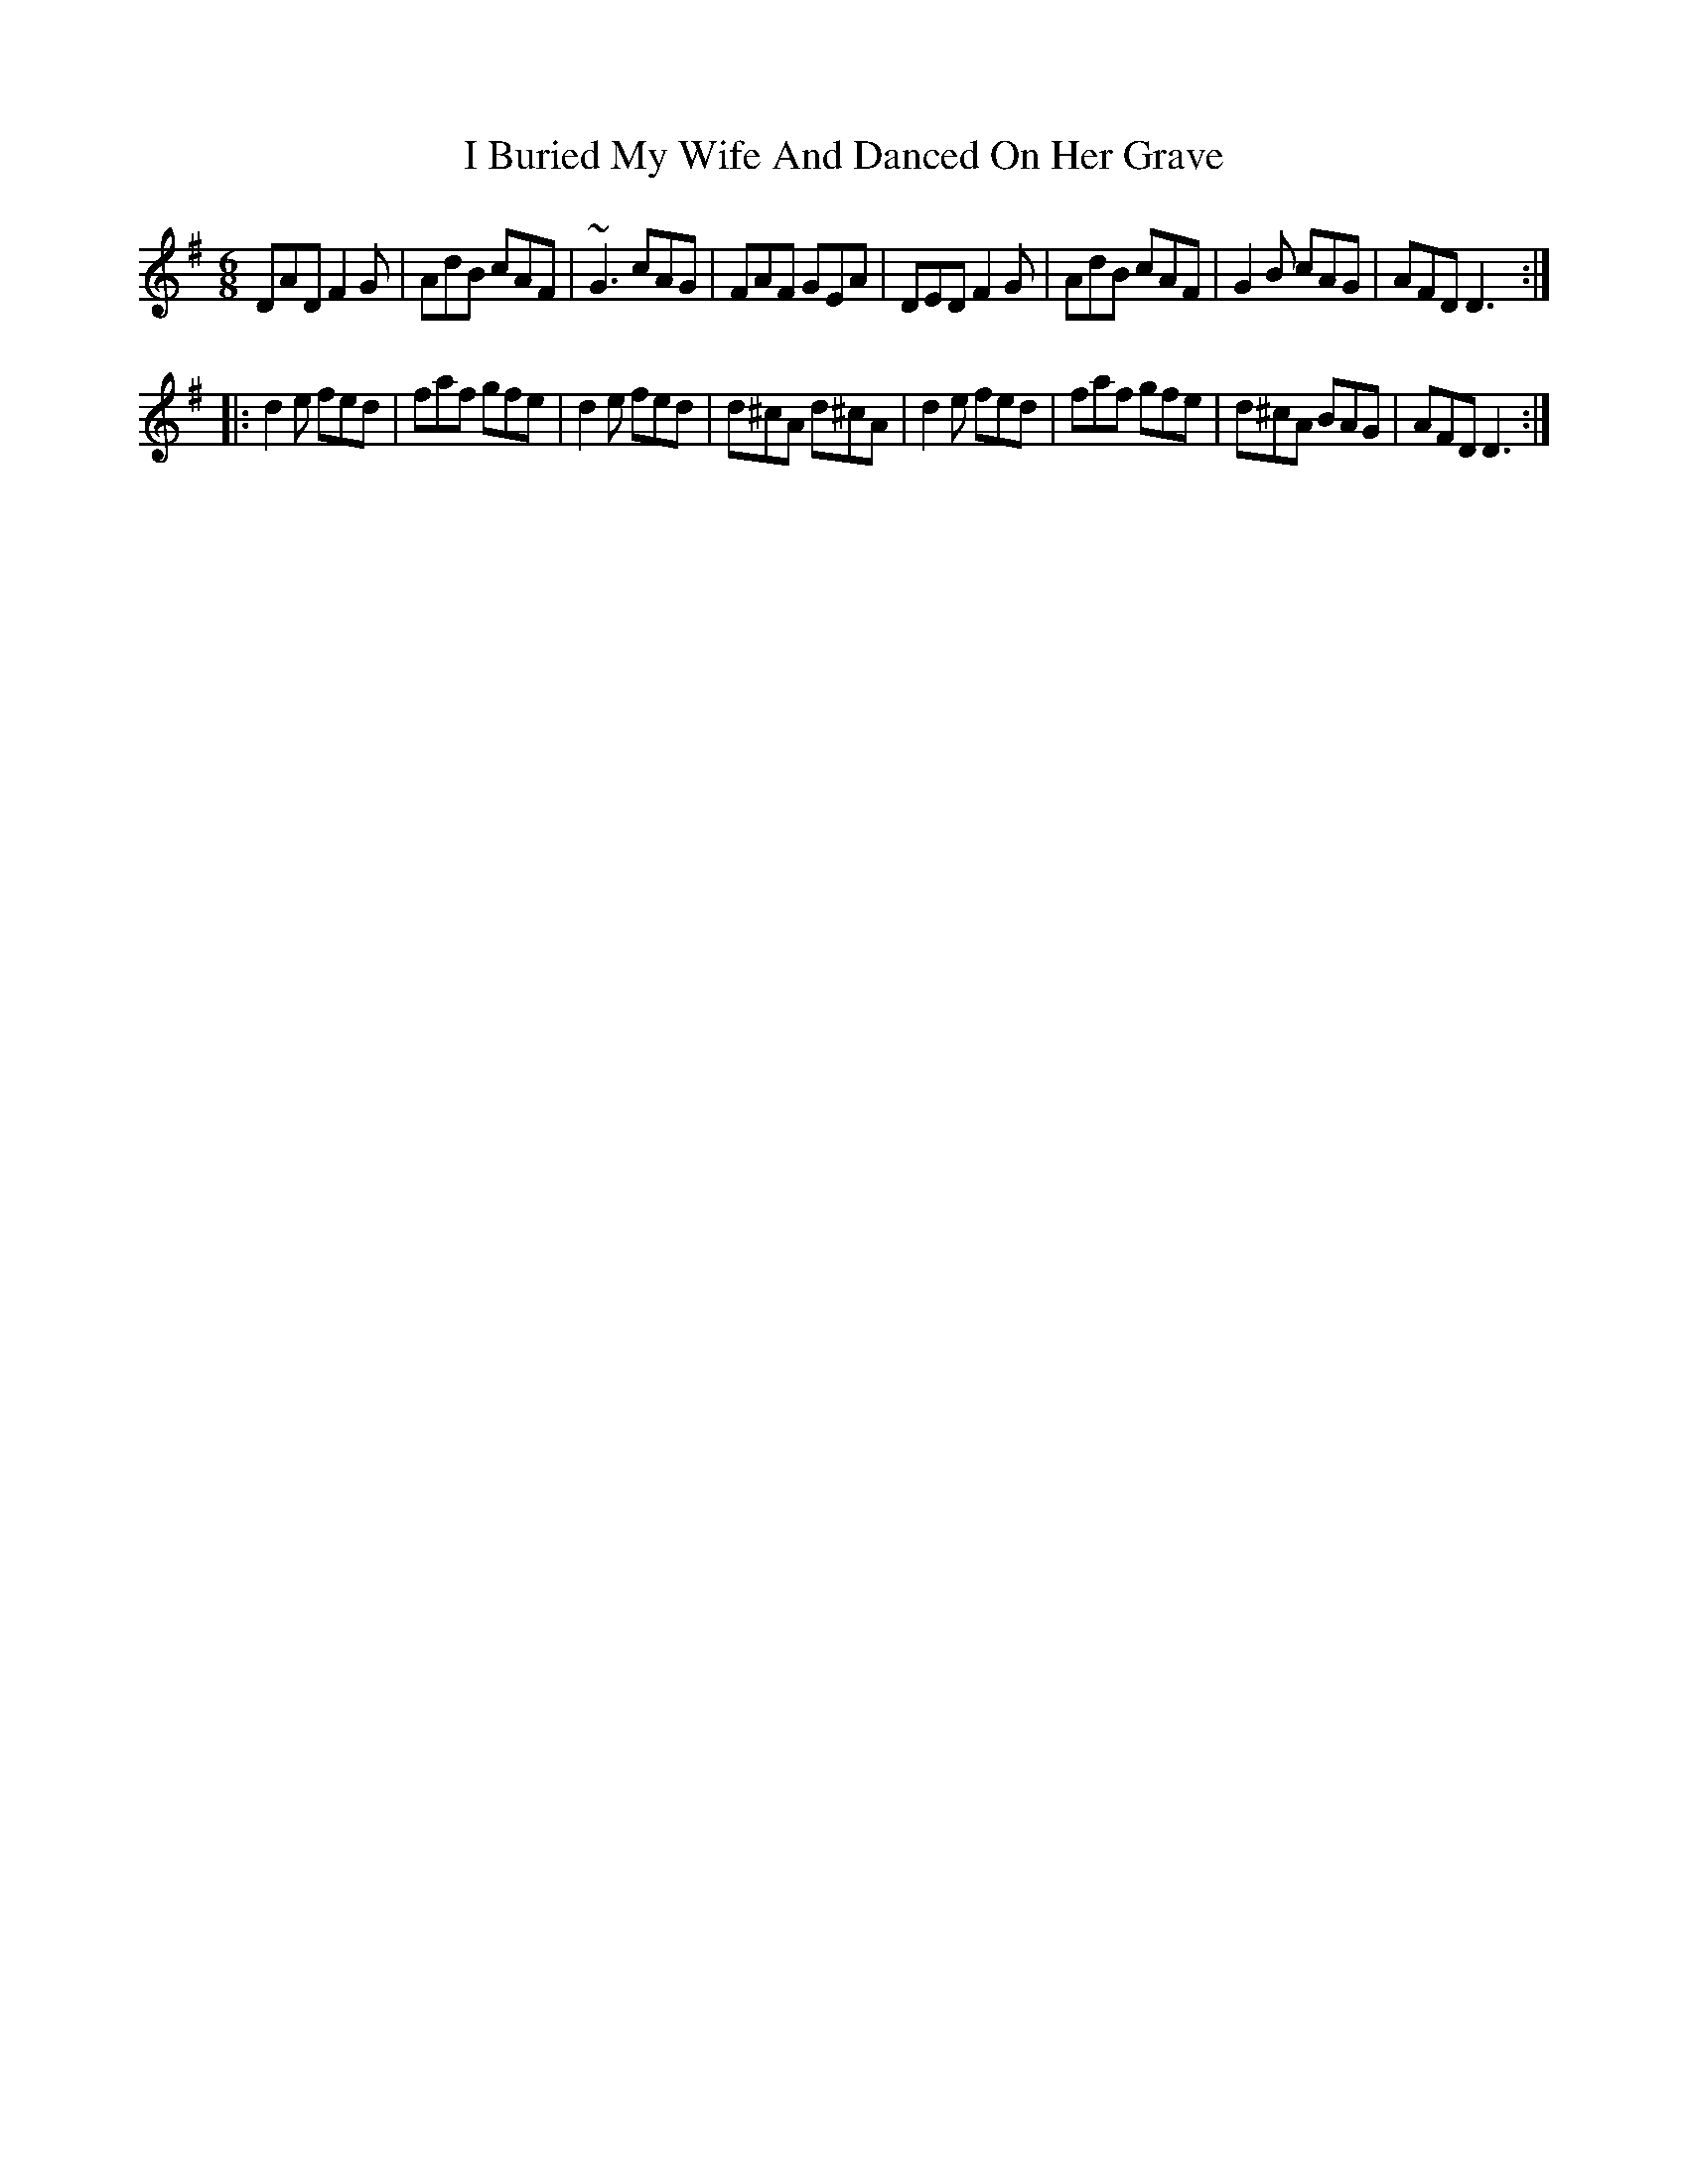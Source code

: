 X: 2
T: I Buried My Wife And Danced On Her Grave
Z: gian marco
S: https://thesession.org/tunes/383#setting13210
R: jig
M: 6/8
L: 1/8
K: Dmix
DAD F2G|AdB cAF|~G3 cAG|FAF GEA|DED F2G|AdB cAF|G2B cAG|AFD D3:||:d2e fed|faf gfe|d2e fed|d^cA d^cA|d2e fed|faf gfe|d^cA BAG|AFD D3:|

